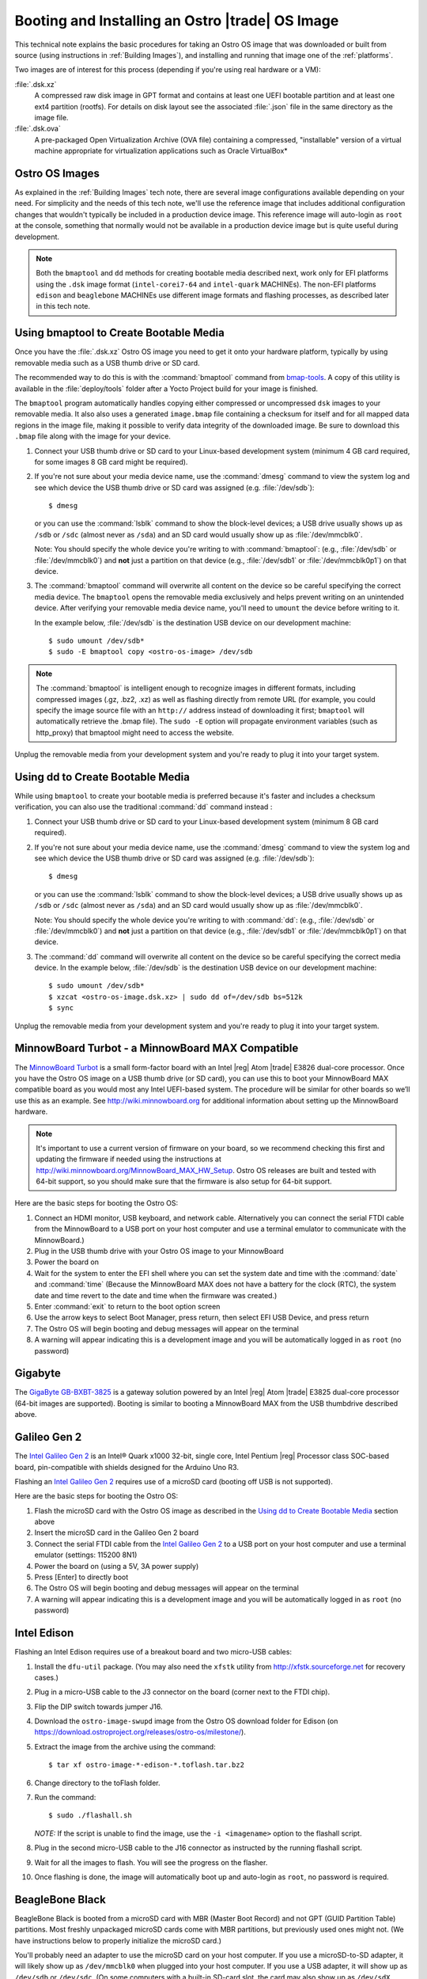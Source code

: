 .. _booting-and-installation:

Booting and Installing an Ostro |trade| OS Image
#################################################

This technical note explains the basic procedures for taking an Ostro OS image that was downloaded
or built from source (using instructions in :ref:`Building Images`), and installing and
running that image one of the :ref:`platforms`.

Two images are of interest for this process (depending if you're using real hardware or a VM):

:file:`.dsk.xz`
    A compressed raw disk image in GPT format and contains at least one UEFI bootable partition
    and at least one ext4 partition (rootfs).  For details on disk layout
    see the associated :file:`.json` file in the same directory as the image file.

:file:`.dsk.ova`
    A pre-packaged Open Virtualization Archive (OVA file) containing a compressed, "installable" version of a 
    virtual machine appropriate for virtualization applications such as Oracle VirtualBox* 


Ostro OS Images
===============

As explained in the :ref:`Building Images` tech note, there are several image configurations available
depending on your need.  For simplicity and the needs of this tech note, we'll use the reference image that includes
additional configuration changes that wouldn't typically be included in a production device image. This
reference image will auto-login as ``root`` at the console, something that normally would not be available
in a production device image but is quite useful during development.

.. note::
   Both the ``bmaptool`` and ``dd`` methods for creating bootable media described next, work only for EFI platforms 
   using the ``.dsk`` image format 
   (``intel-corei7-64`` and ``intel-quark`` MACHINEs).  The non-EFI platforms ``edison`` and ``beaglebone`` MACHINEs use
   different image formats and flashing processes, as described later in this tech note.  

Using bmaptool to Create Bootable Media
=======================================

Once you have the :file:`.dsk.xz` Ostro OS image you need to get it
onto your hardware platform, typically by using removable media such as a
USB thumb drive or SD card.

The recommended way to do this is with the :command:`bmaptool` command from `bmap-tools`_.
A copy of this utility is available in the :file:`deploy/tools` folder after a Yocto Project build
for your image is finished.



The ``bmaptool`` program automatically handles copying either compressed or uncompressed ``dsk`` images to
your removable media.  It also also uses a generated ``image.bmap`` file containing a checksum for
itself and for all mapped data regions in the image file, making it possible to verify data integrity
of the downloaded image. Be sure to download this ``.bmap`` file along with the image for your device.


#. Connect your USB thumb drive or SD card to your Linux-based development system
   (minimum 4 GB card required, for some images 8 GB card might be required).
#. If you're not sure about your media device name, use the :command:`dmesg` command to view the system log
   and see which device the USB thumb drive or SD card was assigned (e.g. :file:`/dev/sdb`)::

      $ dmesg

   or you can use the :command:`lsblk` command to show the block-level devices; a USB drive usually
   shows up as ``/sdb`` or ``/sdc``
   (almost never as ``/sda``) and an SD card would usually show up as :file:`/dev/mmcblk0`.

   Note: You should specify the whole device you're writing to with
   :command:`bmaptool`:  (e.g., :file:`/dev/sdb` or
   :file:`/dev/mmcblk0`) and **not** just a partition on that device (e.g., :file:`/dev/sdb1` or
   :file:`/dev/mmcblk0p1`) on that device.

#. The :command:`bmaptool` command will overwrite all content on the device so be careful specifying
   the correct media device. The ``bmaptool`` opens the removable media exclusively and helps prevent
   writing on an unintended device. After verifying your removable media device name, you'll need
   to ``umount`` the device before writing to it.

   In the example below, :file:`/dev/sdb` is the
   destination USB device on our development machine::

      $ sudo umount /dev/sdb*
      $ sudo -E bmaptool copy <ostro-os-image> /dev/sdb

.. note::
    The :command:`bmaptool` is intelligent enough to recognize images in different
    formats, including compressed images (.gz, .bz2, .xz) as well as flashing
    directly from remote URL (for example, you could specify the image source file with an
    ``http://`` address instead of downloading it first; ``bmaptool`` will automatically retrieve
    the .bmap file). The ``sudo -E`` option will propagate environment variables (such as http_proxy)
    that bmaptool might need to access the website.


Unplug the removable media from your development system and you're ready to plug
it into your target system.

.. _bmap-tools: http://git.infradead.org/users/dedekind/bmap-tools.git/blob/HEAD:/docs/README

Using dd to Create Bootable Media
=================================

While using ``bmaptool``  to create your bootable media is preferred because it's faster and
includes a checksum verification, you can also use the traditional :command:`dd` command instead :

#. Connect your USB thumb drive or SD card to your Linux-based development system
   (minimum 8 GB card required).
#. If you're not sure about your media device name, use the :command:`dmesg` command to view the system log
   and see which device the USB thumb drive or SD card was assigned (e.g. :file:`/dev/sdb`)::

      $ dmesg

   or you can use the :command:`lsblk` command to show the block-level devices; a USB drive usually
   shows up as ``/sdb`` or ``/sdc``
   (almost never as ``/sda``) and an SD card would usually show up as :file:`/dev/mmcblk0`.

   Note: You should specify the whole device you're writing to with
   :command:`dd`:  (e.g., :file:`/dev/sdb` or
   :file:`/dev/mmcblk0`) and **not** just a partition on that device (e.g., :file:`/dev/sdb1` or
   :file:`/dev/mmcblk0p1`) on that device.

#. The :command:`dd` command will overwrite all content on the device so be careful specifying
   the correct media device. In the example below, :file:`/dev/sdb` is the
   destination USB device on our development machine::

      $ sudo umount /dev/sdb*
      $ xzcat <ostro-os-image.dsk.xz> | sudo dd of=/dev/sdb bs=512k
      $ sync

Unplug the removable media from your development system and you're ready to plug
it into your target system.


MinnowBoard Turbot - a MinnowBoard MAX Compatible
=================================================

The `MinnowBoard Turbot`_ is a small form-factor board with an Intel |reg| Atom |trade| E3826 dual-core processor.
Once you have the Ostro OS image on a USB thumb drive (or SD card), you can use this to boot your MinnowBoard MAX compatible board as you would
most any Intel UEFI-based system.  The procedure will be similar for other boards so we’ll use this as an example.
See http://wiki.minnowboard.org for additional information about setting up the MinnowBoard hardware.

.. note::

    It's important to use a current version of firmware on your board, so we recommend checking this
    first and updating the firmware if needed using the instructions
    at http://wiki.minnowboard.org/MinnowBoard_MAX_HW_Setup.  Ostro OS releases are built and tested
    with 64-bit support, so you should make sure that the firmware is also setup for 64-bit support.

Here are the basic steps for booting the Ostro OS:

#. Connect an HDMI monitor, USB keyboard, and network cable. Alternatively you can connect the serial
   FTDI cable from the MinnowBoard to a USB port on your host computer and use a terminal emulator
   to communicate with the MinnowBoard.)
#. Plug in the USB thumb drive with your Ostro OS image to your MinnowBoard
#. Power the board on
#. Wait for the system to enter the EFI shell where you can set the system date and time with the :command:`date` and :command:`time`
   (Because the MinnowBoard MAX does not have a battery for the clock (RTC), the system date and time revert to the date and time
   when the firmware was created.)
#. Enter :command:`exit` to return to the boot option screen
#. Use the arrow keys to select Boot Manager, press return, then select EFI USB Device, and press return
#. The Ostro OS will begin booting and debug messages will appear on the terminal
#. A warning will appear indicating this is a development image and you will be automatically logged in as ``root`` (no password)

.. _MinnowBoard Turbot: http://wiki.minnowboard.org


Gigabyte
========

The `GigaByte GB-BXBT-3825 <http://iotsolutionsalliance.intel.com/solutions-directory/gb-bxbt-3825-iot-gateway-solution>`_
is a gateway solution powered by an Intel |reg| Atom |trade| E3825 dual-core processor
(64-bit images are supported). Booting is similar to booting a
MinnowBoard MAX from the USB thumbdrive described above.

Galileo Gen 2
=============

The `Intel Galileo Gen 2`_ is an Intel® Quark x1000 32-bit, single core, Intel Pentium |reg| Processor class
SOC-based board, pin-compatible with shields designed for the Arduino Uno R3.

Flashing an `Intel Galileo Gen 2`_ requires use of a microSD card (booting off USB is not supported).

Here are the basic steps for booting the Ostro OS:

#. Flash the microSD card with the Ostro OS image as described in the `Using dd to Create Bootable Media`_ section above
#. Insert the microSD card in the Galileo Gen 2 board
#. Connect the serial FTDI cable from the `Intel Galileo Gen 2`_ to a USB port on your host computer and use a terminal emulator (settings: 115200 8N1)
#. Power the board on (using a 5V, 3A power supply)
#. Press [Enter] to directly boot
#. The Ostro OS will begin booting and debug messages will appear on the terminal
#. A warning will appear indicating this is a development image and you will be automatically logged in as ``root`` (no password)

.. _Intel Galileo Gen 2: http://www.intel.com/content/www/us/en/embedded/products/galileo/galileo-overview.html

Intel Edison
============

Flashing an Intel Edison requires use of a breakout board and two micro-USB cables:

#. Install the ``dfu-util`` package. (You may also need the ``xfstk`` utility from http://xfstk.sourceforge.net
   for recovery cases.)
#. Plug in a micro-USB cable to the J3 connector on the board (corner next to the FTDI chip).
#. Flip the DIP switch towards jumper J16.
#. Download the ``ostro-image-swupd`` image from the Ostro OS download folder for
   Edison (on https://download.ostroproject.org/releases/ostro-os/milestone/).
#. Extract the image from the archive using the command::

   $ tar xf ostro-image-*-edison-*.toflash.tar.bz2

#. Change directory to the toFlash folder.
#. Run the command::

   $ sudo ./flashall.sh

   `NOTE:` If the script is unable to find the image, use the ``-i <imagename>`` option to the flashall script.
#. Plug in the second micro-USB cable to the J16 connector as instructed by the running flashall script.
#. Wait for all the images to flash. You will see the progress on the flasher.
#. Once flashing is done, the image will automatically boot up and auto-login as ``root``, no password is required.

BeagleBone Black
================

BeagleBone Black is booted from a microSD card with MBR (Master Boot Record) and not GPT (GUID Partition Table) partitions.
Most freshly unpackaged microSD cards come with MBR partitions, but previously used ones might not.  (We have
instructions below to properly initialize the microSD card.)

You'll probably need an adapter to use the microSD card on your host computer. If you use a microSD-to-SD adapter,
it will likely show up as ``/dev/mmcblk0`` when plugged into your host computer.  If you use a USB adapter, it
will show up as ``/dev/sdb`` or ``/dev/sdc``.  (On some computers with a built-in SD-card slot, the card may also
show up as ``/dev/sdX`` rather than ``/dev/mmcblkX``.)


You can verify the device name assigned by using ``dmesg`` or the
``lsblk`` command to look for the device name for the microSD card (check for a device with the size you're expecting).

In our setup steps below, we're using an 8GB microSD card in an SD adapter that's showing up as ``/dev/mmcblk0``
(numbers and device name maybe different for your device and system).

.. comment:   steps derived from http://www.armhf.com/boards/beaglebone-black/bbb-sd-install/
.. _BeagleBone build 405 images: https://download.ostroproject.org/builds/ostro-os/2016-03-11_05-44-23-build-405/images/beaglebone/
.. _Ostro Project download server: http://download.ostroproject.org

1. We'll start by gathering files we'll put on the microSD card.  Aim your browser to the
   `Ostro Project download server`_ (if you're not doing your own build).
   The ``releases`` folder contains milestone builds of the Ostro OS, while the
   ``builds`` folder has non-milestone builds.  For this example, we're using the `BeagleBone build 405 images`_ folder.

   Download these four files to your host computer::

      MLO
      ostro-image-swupd-beaglebone-*.rootfs.tar.bz2
      u-boot.img
      zImage-am335x-boneblack.dtb

   In our example below, we're using the development (``-dev``) image. the process for creating a bootable SD card is the same
   for all the image variants. (Image variants are explained in :ref:`Building Images`.)

.. _creating partitions:

2. Now we're ready to prepare the microSD card.  Make sure the microSD card isn't already mounted
   and verify it is using MBR partitions. (Remember, your
   device name maybe different than what we're using in our examples.) Run::

   $ sudo umount /dev/mmcblk0*
   $ sudo fdisk /dev/mmcblk0

   If you get an error saying "unable to open /dev/mmcblk0" then you should
   verify the device name assigned as described above.
   If you get an error that GPT partitions are used, see the
   section below on `Converting from GPT to MBR Partitions`_ and then return to retry this step.

   If all is well, you'll see the fdisk prompt::

      Command (m for help):

#. We want to create two partitions on the SD card: a small primary bootable active partition,
   and a second primary linux root filesystem partition for the remaining space on the device.  The
   following ``fdisk`` commands will clean out all the existing partition information and set up two partitions:

   a. Initialize the partition table by typing **o**.
   b. Create the boot partition by typing **n** for "new", then **p** for "primary", and **1** to specify the first partition.
      Press enter to accept the default first sector and specify 4095 for the last sector.
   c. Set the partition type to FAT16 by typing **t** for "type" and **e** for "W95 FAT16 (LBA)".
   d. Set the partition active (bootable) by typing **a** then **1** (for partition 1).
   e. Next, create the root filesystem by typing **n** for "new", then **p** for "primary",
      and **2** for the second partition. Accept the default values for the first and last sectors by pressing enter twice.
   f. Type **p** to "print" the partition table. It should look about like this::

        ...
        Device          Boot    Start      End   Blocks     Id  System
        /dev/mmcblk0p1    *      2048     4095     1024      e  W95 FAT16 (LBA)
        /dev/mmcblk0p2           4096 15523839   775872     83  Linux

   g. Finally, write these changes to the microSD card by typing **w** to "write" the partition table and exit.

#. At this point your microSD card is partitioned correctly but the partitions need to be formatted with
   partition 1 as FAT16 and partition 2 as ext4 (the normal linux journaled filesystem)::

     $ sudo mkfs.vfat -F 16 /dev/mmcblk0p1
     $ sudo mkfs.ext4  /dev/mmcblk0p2

   This last ``mkfs``  command may take a few minutes to complete, depending on the size of your SD card.
   You may optionally disable periodic filesystem checks on this partition with the command::

     $ sudo tune2fs -c0 -i0 /dev/mmcblk0p2

#. Now we can install the ``MLO`` and ``u-boot.img`` (downloaded from `Ostro Project download server`_)
   to the first partition of our microSD card.   ::

     $ mkdir boot
     $ sudo mount /dev/mmcblk0p1 boot
     $ sudo cp MLO u-boot.img boot/
     $ sudo umount boot/

#. And we can install the Ostro OS root filesystem to the second partition on our microSD card.
   This step requires tar version 1.27 or later:  the xattrs flags are needed to preserve the Smack labels and IMA xattrs. ::

     $ mkdir rootfs
     $ sudo mount /dev/mmcblk0p2 rootfs
     $ sudo tar xvjf ostro-image-swupd-beaglebone*.rootfs.tar.bz2 --wildcards --xattrs --xattrs-include=*  -C rootfs

#.  Before unmounting the device, we also need to add the device tree blob file (``zImage-am335x-boneblack.dtb``)
    that you downloaded (or from your own build).
    Note that this step renames the file (without the ``zImage-`` prefix) to match what's expected by the kernel. ::

     $ sudo cp zImage-am335x-boneblack.dtb rootfs/boot/am335x-boneblack.dtb
     $ sudo umount rootfs

#. Remove the SD card from your host computer, remove the microSD card from its adapter,
   insert the microSD card into the BeagleBone Black (slot is on the bottom of the board) and power up the device.

Note:  The normal boot sequence is to use the on-board flash first (eMMC), then the microSD card,
then the USB port, and finally the serial port. You may need to use the **S2** alternate boot button,
by holding it down at power up, to change the boot order to use the microSD card first instead of eMMC first.

Once booted from the microSD card, you can prevent boot from eMMC by using (on the BeagleBone Black)::

   $ dd if=/dev/zero of=/dev/mmcblk1 bs=4M count=1


Converting from GPT to MBR Partitions
-------------------------------------

On a linux system run the ``gdisk`` utility *(Note: your microSD card device name may be different than in this example)*::

   $ sudo umount /dev/mmcblk0*
   $ sudo gdisk /dev/mmcblk0

   Command (? for help): x       # enter expert mode

   Expert command (? for help): z
   About to wipe out GPT on /dev/mmcblk0.  Proceed? (Y/N): y
   GPT data structure destroyed! You may now partition the disk using fdisk or
   other utilities.
   Blank out MBR? (Y/N): y

At this point we have a wiped microSD card ready for `creating partitions`_ as described above:
``fdisk`` will initialize the SD card with MBR partitions when it sees
the partition tables are wiped out.


Running Ostro OS in a VirtualBox\* VM
======================================

You can run an Ostro OS image within a VirtualBox virtual machine by using the pre-built ``.ova`` file found
in the binary release directory (on https://download.ostroproject.org), or as the result of doing your
own build from source.  As with the other examples above, we recommend you start with the "dev" image.

#. If you have not already done so, download and install VirtualBox (version 5.0.2 or later)
   on your development system from https://www.virtualbox.org/wiki/Downloads.
#. Open the VirtualBox program and select "File > Import appliance..."
#. Click the folder icon in "Import virtual appliance" window, select the ``.ova`` file that you
   downloaded or created and select "Open". Click next.
#. A window opens that lists the details of the appliance that you are about to import. Click import.
#. VirtualBox will now import the virtual machine. After the import is finished, the Ostro OS virtual
   machine is available in the VM list
#. Finally, click on the "Start" arrow button and your new virtual machine will start
   booting the Ostro OS reference image and auto-login as root, no password is required.

If booting fails with a kernel panic, verify you’re using VirtualBox version 5.0.2 or later.  You can shut the machine down
by either using the :command:`shutdown now` command within the running Ostro OS image, or by using the VirtualBox menu
Machine/ACPI-shutdown.


